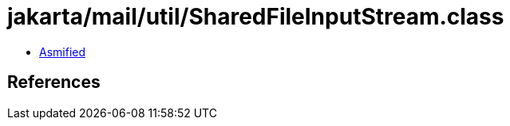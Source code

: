 = jakarta/mail/util/SharedFileInputStream.class

 - link:SharedFileInputStream-asmified.java[Asmified]

== References

